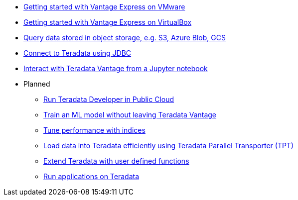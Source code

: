 * xref::getting.started.vmware.adoc[Getting started with Vantage Express on VMware]
* xref::getting.started.vbox.adoc[Getting started with Vantage Express on VirtualBox]
* xref::nos.adoc[Query data stored in object storage, e.g. S3, Azure Blob, GCS]
* xref::jdbc.adoc[Connect to Teradata using JDBC]
* xref::jupyter.adoc[Interact with Teradata Vantage from a Jupyter notebook]

* Planned
** xref::#[Run Teradata Developer in Public Cloud]
** xref::#[Train an ML model without leaving Teradata Vantage]
** xref::#[Tune performance with indices]
** xref::#[Load data into Teradata efficiently using Teradata Parallel Transporter (TPT)]
** xref::#[Extend Teradata with user defined functions]
** xref::#[Run applications on Teradata]
